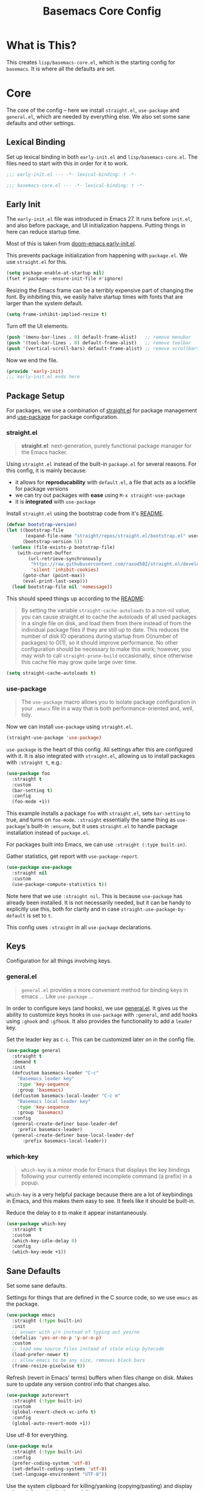 #+TITLE: Basemacs Core Config

* What is This?
This creates =lisp/basemacs-core.el=, which is the starting config for =basemacs=. It is where all the defaults are set.

* Core
The core of the config -- here we install =straight.el=, =use-package= and =general.el=, which are needed by everything else. We also set some sane defaults and other settings.
** Lexical Binding
Set up lexical binding in both =early-init.el= and =lisp/basemacs-core.el=. The files need to start with this in order for it to work.
#+begin_src emacs-lisp :tangle early-init.el
  ;;; early-init.el --- -*- lexical-binding: t -*-
#+end_src

#+begin_src emacs-lisp :tangle lisp/basemacs-core.el
  ;;; basemacs-core.el --- -*- lexical-binding: t -*-
#+end_src

** Early Init
The =early-init.el= file was introduced in Emacs 27. It runs before =init.el=, and also before package, and UI initialization happens. Putting things in here can reduce startup time.

Most of this is taken from [[https://github.com/hlissner/doom-emacs/blob/develop/early-init.el][doom-emacs early-init.el]].

This prevents package initialization from happening with =package.el=. We use =straight.el= for this.
#+begin_src emacs-lisp :tangle early-init.el
  (setq package-enable-at-startup nil)
  (fset #'package--ensure-init-file #'ignore)
#+end_src

Resizing the Emacs frame can be a terribly expensive part of changing the font. By inhibiting this, we easily halve startup times with fonts that are larger than the system default.
#+begin_src emacs-lisp :tangle early-init.el
  (setq frame-inhibit-implied-resize t)
#+end_src

Turn off the UI elements.
#+begin_src emacs-lisp :tangle early-init.el
  (push '(menu-bar-lines . 0) default-frame-alist)   ;; remove menubar
  (push '(tool-bar-lines . 0) default-frame-alist)   ;; remove toolbar
  (push '(vertical-scroll-bars) default-frame-alist) ;; remove scrollbars
#+end_src

Now we end the file.
#+begin_src emacs-lisp :tangle early-init.el
  (provide 'early-init)
  ;;; early-init.el ends here
#+end_src

** Package Setup
For packages, we use a combination of [[https://github.com/raxod502/straight.el][straight.el]]  for package management and [[https://github.com/jwiegley/use-package][use-package]] for package configuration.

*** straight.el
#+begin_quote
*straight.el*: next-generation, purely functional package manager for the Emacs hacker.
#+end_quote

Using =straight.el= instead of the built-in =package.el= for several reasons. For this config, it is mainly because:
- it allows for *reproducability* with =default.el=, a file that acts as a lockfile for package versions
- we can try out packages with *ease* using =M-x straight-use-package=
- it is *integrated* with =use-package=

Install =straight.el= using the bootstrap code from it's [[https://github.com/raxod502/straight.el#getting-started][README]].
#+begin_src emacs-lisp :tangle lisp/basemacs-core.el
  (defvar bootstrap-version)
  (let ((bootstrap-file
         (expand-file-name "straight/repos/straight.el/bootstrap.el" user-emacs-directory))
        (bootstrap-version 5))
    (unless (file-exists-p bootstrap-file)
      (with-current-buffer
          (url-retrieve-synchronously
           "https://raw.githubusercontent.com/raxod502/straight.el/develop/install.el"
           'silent 'inhibit-cookies)
        (goto-char (point-max))
        (eval-print-last-sexp)))
    (load bootstrap-file nil 'nomessage))
#+end_src

This should speed things up according to the [[https://github.com/raxod502/straight.el#customizing-how-packages-are-made-available][README]]:
#+begin_quote
By setting the variable =straight-cache-autoloads= to a non-nil value, you can cause straight.el to cache the autoloads of all used packages in a single file on disk, and load them from there instead of from the individual package files if they are still up to date. This reduces the number of disk IO operations during startup from O(number of packages) to O(1), so it should improve performance. No other configuration should be necessary to make this work; however, you may wish to call =straight-prune-build= occasionally, since otherwise this cache file may grow quite large over time.
#+end_quote
#+begin_src emacs-lisp :tangle lisp/basemacs-core.el
  (setq straight-cache-autoloads t)
#+end_src

*** use-package
#+begin_quote
The =use-package= macro allows you to isolate package configuration in your =.emacs= file in a way that is both performance-oriented and, well, tidy.
#+end_quote

Now we can install =use-package= using =straight.el=.
#+begin_src emacs-lisp :tangle lisp/basemacs-core.el
  (straight-use-package 'use-package)
#+end_src

=use-package= is the heart of this config. All settings after this are configured with it. It is also integrated with =straight.el=, allowing us to install packages with =:straight t=, e.g.:
#+begin_src emacs-lisp :tangle no
  (use-package foo
    :straight t
    :custom
    (bar-setting t)
    :config
    (foo-mode +1))
#+end_src
This example installs a package =foo= with =straight.el=, sets =bar-setting= to true, and turns on =foo-mode=. =:straight= essentially the same thing as =use-package='s built-in =:ensure=, but it uses =straight.el= to handle package installation instead of =package.el=.

For packages built into Emacs, we can use =:straight (:type built-in)=.

Gather statistics, get report with =use-package-report=.
#+begin_src emacs-lisp :tangle lisp/basemacs-core.el
  (use-package use-package
    :straight nil
    :custom
    (use-package-compute-statistics t))
#+end_src

Note here that we use =:straight nil=. This is because =use-package= has already been installed. It is not necessarily needed, but it can be handy to explicitly use this, both for clarity and in case =straight-use-package-by-default= is set to =t=.

This config uses =:straight= in all =use-package= declarations.

** Keys
Configuration for all things involving keys.
*** general.el
#+BEGIN_QUOTE
=general.el= provides a more convenient method for binding keys in emacs ... Like =use-package= ...
#+END_QUOTE

In order to configure keys (and hooks), we use [[https://github.com/noctuid/general.el][general.el]]. It gives us the ability to customize keys hooks in =use-package= with =:general=, and add hooks using =:ghook= and =:gfhook=. It also provides the functionality to add a =leader= key.

Set the leader key as =C-c=. This can be customized later on in the config file.
#+begin_src emacs-lisp :tangle lisp/basemacs-core.el
  (use-package general
    :straight t
    :demand t
    :init
    (defcustom basemacs-leader "C-c"
      "Basemacs leader key"
      :type 'key-sequence
      :group 'basemacs)
    (defcustom basemacs-local-leader "C-c m"
      "Basemacs local leader key"
      :type 'key-sequence
      :group 'basemacs)
    :config
    (general-create-definer base-leader-def
      :prefix basemacs-leader)
    (general-create-definer base-local-leader-def
        :prefix basemacs-local-leader))
#+end_src

*** which-key
#+begin_quote
=which-key= is a minor mode for Emacs that displays the key bindings following your currently entered incomplete command (a prefix) in a popup.
#+end_quote

=which-key= is a very helpful package because there are a lot of keybindings in Emacs, and this makes them easy to see. It feels like it should be built-in. 

Reduce the delay to =0= to make it appear instantaneously.
#+begin_src emacs-lisp :tangle lisp/basemacs-core.el
  (use-package which-key
    :straight t
    :custom
    (which-key-idle-delay 0)
    :config
    (which-key-mode +1))
#+end_src

** Sane Defaults
Set some sane defaults.

Settings for things that are defined in the C source code, so we use =emacs= as the package.
#+begin_src emacs-lisp :tangle lisp/basemacs-core.el
  (use-package emacs
    :straight (:type built-in)
    :init
    ;; answer with y/n instead of typing out yes/no
    (defalias 'yes-or-no-p 'y-or-n-p)
    :custom
    ;; load new source files instead of stale elisp bytecode
    (load-prefer-newer t)
    ;; allow emacs to be any size, removes black bars
    (frame-resize-pixelwise t))
#+end_src

Refresh (revert in Emacs' terms) buffers when files change on disk. Makes sure to update any version control info that changes also.
#+begin_src emacs-lisp :tangle lisp/basemacs-core.el
  (use-package autorevert
    :straight (:type built-in)
    :custom
    (global-revert-check-vc-info t)
    :config
    (global-auto-revert-mode +1))
#+end_src

Use utf-8 for everything.
#+begin_src emacs-lisp :tangle lisp/basemacs-core.el
  (use-package mule
    :straight (:type built-in)
    :config
    (prefer-coding-system 'utf-8)
    (set-default-coding-systems 'utf-8)
    (set-language-environment "UTF-8"))
#+end_src

Use the system clipboard for killing/yanking (copying/pasting) and display column information in the modeline.
#+begin_src emacs-lisp :tangle lisp/basemacs-core.el
  (use-package simple
    :straight (:type built-in)
    :custom
    ;; killing and yanking uses the system clipboard
    (save-interprogram-paste-before-kill t)
    :config
    ;; display column info in the modeline
    (column-number-mode +1))
#+end_src

When the lines in a file are so long that performance could suffer to an unacceptable degree, we say "so long" to the slow modes and options enabled  in that buffer, and invoke something much more basic in their place.
#+begin_src emacs-lisp :tangle lisp/basemacs-core.el
  (use-package so-long
    :straight (:type built-in)
    :config
    (global-so-long-mode +1))
#+end_src

** Custom File
Put customizations in =custom.el= instead of =init.el=. This keeps =init.el= clean, which is helpful for version control.
#+begin_src emacs-lisp :tangle lisp/basemacs-core.el
  (use-package cus-edit
    :straight (:type built-in)
    :custom
    ;; create custom.el if it doesnt exist yet
    (custom-file (expand-file-name "custom.el" user-emacs-directory))
    :config
    (if (file-exists-p custom-file)
        (load-file custom-file)))
#+end_src

* Programming
Settings and plugins that help with programming.
** Line Numbers
Display line numbers in all programming modes.
#+begin_src emacs-lisp :tangle lisp/basemacs-core.el
  (use-package display-line-numbers
    :straight (:type built-in)
    :ghook
    ('prog-mode-hook #'display-line-numbers-mode))
#+end_src

* EOF
That's all folks!
#+begin_src emacs-lisp :tangle lisp/basemacs-core.el
  (provide 'basemacs-core)
  ;;; basemacs-core.el ends here
#+end_src
